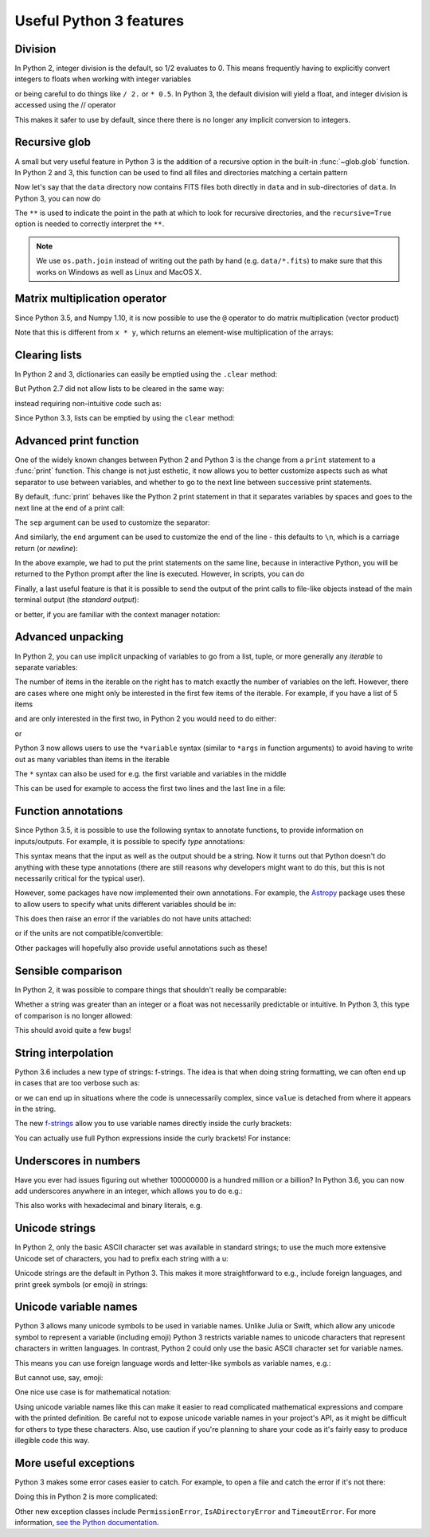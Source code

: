 Useful Python 3 features
========================


Division
--------

In Python 2, integer division is the default, so 1/2 evaluates to 0. This means
frequently having to explicitly convert integers to floats when working with
integer variables

.. doctest::
   :pyversion: < 3

    >>> int_one = 1
    >>> int_two = 2
    >>> int_one / int_two
    0
    >>> float(int_one) / int_two
    0.5

or being careful to do things like ``/ 2.`` or ``* 0.5``. In Python 3, the
default division will yield a float, and integer division is accessed using the //
operator

.. doctest:: division3
   :pyversion: >= 3.0
   :hide:

    >>> int_one = 1
    >>> int_two = 2

.. doctest:: division3
   :pyversion: >= 3.0

    >>> int_one / int_two
    0.5
    >>> int_one // int_two
    0

This makes it safer to use by default, since there there is no longer any
implicit conversion to integers.

Recursive glob
--------------

A small but very useful feature in Python 3 is the addition of a recursive
option in the built-in :func:`~glob.glob` function. In Python 2 and 3, this
function can be used to find all files and directories matching a certain
pattern

.. doctest:: glob
   :pyversion: >= 3.5
   :hide:

    >>> import os
    >>> os.makedirs(os.path.join('data', 'subset1'), exist_ok=True)
    >>> os.makedirs(os.path.join('data', 'subset2'), exist_ok=True)
    >>> _ = open(os.path.join('data', 'image.fits'), 'w').write('i')
    >>> _ = open(os.path.join('data', 'subset1', 'a.fits'), 'w').write('a')
    >>> _ = open(os.path.join('data', 'subset1', 'b.fits'), 'w').write('b')
    >>> _ = open(os.path.join('data', 'subset1', 'c.fits'), 'w').write('c')
    >>> _ = open(os.path.join('data', 'subset2', 'd.fits'), 'w').write('d')
    >>> _ = open(os.path.join('data', 'subset2', 'e.fits'), 'w').write('e')

.. doctest:: glob
   :pyversion: >= 3.5

    >>> import os
    >>> import glob
    >>> glob.glob(os.path.join('data', '*.fits'))
    ['data/image.fits']

Now let's say that the ``data`` directory now contains FITS files both
directly in ``data`` and in sub-directories of ``data``. In Python 3, you can
now do

.. doctest:: glob
   :pyversion: >= 3.5
   :options: +NORMALIZE_WHITESPACE

    >>> import os
    >>> import glob
    >>> results = glob.glob(
    ...     os.path.join('data', '**', '*.fits'), recursive=True)
    >>> sorted(results)
    ['data/image.fits', 'data/subset1/a.fits', 'data/subset1/b.fits',
     'data/subset1/c.fits', 'data/subset2/d.fits', 'data/subset2/e.fits']

The ``**`` is used to indicate the point in the path at which to look for
recursive directories, and the ``recursive=True`` option is needed to
correctly interpret the ``**``.

.. note:: We use ``os.path.join`` instead of writing out the path
          by hand (e.g. ``data/*.fits``) to make sure that this works on
          Windows as well as Linux and MacOS X.

Matrix multiplication operator
------------------------------

Since Python 3.5, and Numpy 1.10, it is now possible to use the ``@`` operator
to do matrix multiplication (vector product)

.. doctest:: matrix
   :pyversion: >= 3.5

    >>> import numpy as np
    >>> x = np.array([[1, 2], [3, 4]])
    >>> y = np.array([[3, 2], [2, -1]])
    >>> x @ y
    array([[ 7,  0],
           [17,  2]])

Note that this is different from ``x * y``, which returns an element-wise
multiplication of the arrays:

.. doctest:: matrix
   :pyversion: >= 3.5

    >>> x * y
    array([[ 3,  4],
           [ 6, -4]])

Clearing lists
--------------

In Python 2 and 3, dictionaries can easily be emptied using the ``.clear`` method:

.. doctest:: clear
   :pyversion: >= 3.3

    >>> d = {'flux': 1}
    >>> d.clear()
    >>> d
    {}

But Python 2.7 did not allow lists to be cleared in the same way:

.. doctest:: clear
   :pyversion: < 3
   :options: +ELLIPSIS

    >>> li = ['spam', 'egg', 'spam']
    >>> li.clear()
    Traceback (most recent call last):
    ...
    AttributeError: 'list' object has no attribute 'clear'

instead requiring non-intuitive code such as:

.. doctest:: clear
   :pyversion: < 3

    >>> del li[:]
    >>> li
    []

Since Python 3.3, lists can be emptied by using the ``clear`` method:

.. doctest:: clear
   :pyversion: >= 3.3

    >>> li = ['spam', 'egg', 'spam']
    >>> li.clear()
    >>> li
    []

Advanced print function
-----------------------

One of the widely known changes between Python 2 and Python 3 is the change
from a ``print`` statement to a :func:`print` function. This change is not just
esthetic, it now allows you to better customize aspects such as what separator
to use between variables, and whether to go to the next line between successive
print statements.

By default, :func:`print` behaves like the Python 2 print statement in that it
separates variables by spaces and goes to the next line at the end of a print
call:

.. doctest:: print
   :pyversion: >= 3.0

    >>> a, b = 1, 2
    >>> print(a, b)
    1 2

The ``sep`` argument can be used to customize the separator:

.. doctest:: print
   :pyversion: >= 3.0

    >>> print(a, b, sep=', ')
    1, 2

And similarly, the ``end`` argument can be used to customize the end of the line -
this defaults to ``\n``, which is a carriage return (or *newline*):

.. doctest:: print
   :pyversion: >= 3.0

    >>> print("hello"); print("world")
    hello
    world
    >>> print("hello", end=' '); print("world")
    hello world

In the above example, we had to put the print statements on the same line,
because in interactive Python, you will be returned to the Python prompt after
the line is executed. However, in scripts, you can do

.. doctest:: print
   :pyversion: >= 3.0

    print("hello ", end=' ')
    print("world")

Finally, a last useful feature is that it is possible to send the output of the
print calls to file-like objects instead of the main terminal output (the
*standard output*):

.. doctest:: print
   :pyversion: >= 3.0

    >>> f = open('data.txt', 'w')
    >>> print(a, b, file=f)
    >>> f.close()

or better, if you are familiar with the context manager notation:

.. doctest:: print
   :pyversion: >= 3.0

    >>> with open('data.txt', 'w') as f:
    ...     print(a, b, file=f)

Advanced unpacking
------------------

In Python 2, you can use implicit unpacking of variables to go from a list,
tuple, or more generally any *iterable* to separate variables:

.. doctest:: unpacking
   :pyversion: >= 3.0

    >>> a, b, c = range(3)
    >>> a
    0
    >>> b
    1
    >>> c
    2

The number of items in the iterable on the right has to match exactly the number
of variables on the left. However, there are cases where one might only be
interested in the first few items of the iterable. For example, if you have a
list of 5 items

.. doctest:: unpacking
   :pyversion: >= 3.0

    >>> values = range(5)

and are only interested in the first two, in Python 2 you would need to do
either:

.. doctest:: unpacking
   :pyversion: >= 3.0

    >>> a, b, _, _, _ = values

or

.. doctest:: unpacking
   :pyversion: >= 3.0

    >>> a = values[0]
    >>> b = values[1]

Python 3 now allows users to use the ``*variable`` syntax (similar to ``*args``
in function arguments) to avoid having to write out as many variables than items
in the iterable

.. doctest:: unpacking
   :pyversion: >= 3.0

    >>> a, b, *rest = values
    >>> a
    0
    >>> b
    1
    >>> rest
    [2, 3, 4]

The ``*`` syntax can also be used for e.g. the first variable and variables in the middle

.. doctest:: unpacking
   :pyversion: >= 3.0

    >>> a, *rest, b = range(5)
    >>> a, b
    (0, 4)
    >>> *rest, a, b = range(5)
    >>> a, b
    (3, 4)

This can be used for example to access the first two lines and the last line
in a file:

.. doctest:: unpacking
   :pyversion: >= 3.0
   :hide:

   >>> _ = open('data.txt', 'w').write('\n'.join('a' for i in range(10)))

.. doctest:: unpacking
   :pyversion: >= 3.0

    >>> f = open('data.txt')
    >>> first, second, *rest, last = f.readlines()
    >>> f.close()

Function annotations
--------------------

Since Python 3.5, it is possible to use the following syntax to annotate
functions, to provide information on inputs/outputs. For example, it is possible
to specify *type* annotations:

.. doctest:: annotations
   :pyversion: >= 3.5

    >>> def remove_spaces(x: str) -> str:
    ...     return x.replace(' ', '')

This syntax means that the input as well as the output should be a string. Now
it turns out that Python doesn't do anything with these type annotations (there
are still reasons why developers might want to do this, but this is not
necessarily critical for the typical user).

However, some packages have now implemented their own annotations. For example,
the `Astropy <http://www.astropy.org>`_ package uses these to allow users to
specify what units different variables should be in:

.. doctest:: annotations
   :pyversion: >= 3.5

    >>> import astropy.units as u
    >>> @u.quantity_input
    ... def kinetic_energy(mass: u.kg, velocity: u.m / u.s):
    ...    return 0.5 * mass * velocity ** 2

This does then raise an error if the variables do not have units attached:

.. doctest:: annotations
   :pyversion: >= 3.5
   :options: +ELLIPSIS +IGNORE_EXCEPTION_DETAIL

    >>> kinetic_energy(1, 3)
    Traceback (most recent call last):
    ...
    TypeError: Argument 'mass' to function 'kinetic_energy' has no 'unit'
    attribute. You may want to pass in an Astropy Quantity instead.

or if the units are not compatible/convertible:

.. doctest:: annotations
   :pyversion: >= 3.5
   :options: +ELLIPSIS +IGNORE_EXCEPTION_DETAIL

    >>> kinetic_energy(1 * u.s, 3 * u.km / u.s)
    Traceback (most recent call last):
    ...
    UnitsError: Argument 'mass' to function 'kinetic_energy' must be in
    units convertible to 'kg'.

Other packages will hopefully also provide useful annotations such as these!

Sensible comparison
-------------------

In Python 2, it was possible to compare things that shouldn't really be
comparable:

.. doctest:: comparison
   :pyversion: < 3

    >>> '1' > 2
    True

Whether a string was greater than an integer or a float was not necessarily
predictable or intuitive. In Python 3, this type of comparison is no longer
allowed:

.. doctest:: comparison
   :pyversion: >= 3
   :options: +ELLIPSIS

    >>> '1' > 2
    Traceback (most recent call last):
    ...
    TypeError: '>' not supported between instances of 'str' and 'int'

This should avoid quite a few bugs!

String interpolation
--------------------

Python 3.6 includes a new type of strings: f-strings. The idea is that when
doing string formatting, we can often end up in cases that are too verbose such
as:

.. doctest:: fstring
   :pyversion: >= 2.7

    >>> value = 4 * 20
    >>> 'The value is {value}.'.format(value=value)
    'The value is 80.'

or we can end up in situations where the code is unnecessarily complex, since
``value`` is detached from where it appears in the string.

.. doctest:: fstring
   :pyversion: >= 2.7

    >>> 'The value is {}.'.format(value)
    'The value is 80.'

The new `f-strings <https://www.python.org/dev/peps/pep-0498/>`_ allow you to
use variable names directly inside the curly brackets:

.. doctest:: fstring
   :pyversion: >= 3.6

    >>> f'The value is {value}.'
    'The value is 80.'

You can actually use full Python expressions inside the curly brackets! For
instance:

.. doctest:: fstring
   :pyversion: >= 3.6

    >>> a, b = 10, 20
    >>> f'The sum of the values is {a + b}.'
    'The sum of the values is 30.'

Underscores in numbers
----------------------

Have you ever had issues figuring out whether 100000000 is a hundred million or
a billion? In Python 3.6, you can now add underscores anywhere in an integer,
which allows you to do e.g.:

.. doctest:: underscores
   :pyversion: >= 3.6

    >>> a = 1_000_000_000

This also works with hexadecimal and binary literals, e.g.

.. doctest:: underscores
   :pyversion: >= 3.6

    >>> b = 0b_0011_1111_0100_1110

Unicode strings
---------------

In Python 2, only the basic ASCII character set was available in standard
strings; to use the much more extensive Unicode set of characters, you had to
prefix each string with a u:

.. doctest:: unicode
   :pyversion: < 3

    >>> s1 = "an ascii string"
    >>> s2 = u"The total is €10"

Unicode strings are the default in Python 3. This makes it more straightforward
to e.g., include foreign languages, and print greek symbols (or emoji) in
strings:

.. doctest:: unicode
   :pyversion: >= 3.0

    >>> s3 = "Πύθων"
    >>> s4 = "unicode strings are great! 😍"

Unicode variable names
----------------------

Python 3 allows many unicode symbols to be used in variable names. Unlike Julia
or Swift, which allow any unicode symbol to represent a variable (including
emoji) Python 3 restricts variable names to unicode characters that represent
characters in written languages. In contrast, Python 2 could only use the basic
ASCII character set for variable names.

This means you can use foreign language words and letter-like symbols as
variable names, e.g.:

.. doctest:: unicodevar
   :pyversion: >= 3.0

    >>> π = 3.14159
    >>> jalapeño = "a hot pepper"
    >>> ラーメン = "delicious"

But cannot use, say, emoji:

.. doctest:: unicodevar
   :pyversion: >= 3.0
   :options: +ELLIPSIS

    >>> ☃ = "brrr!"
    Traceback (most recent call last):
    ...
    SyntaxError: invalid character in identifier

One nice use case is for mathematical notation:

.. doctest:: unicodevar
   :pyversion: >= 3.5

   from numpy import array, cos, sin
   def rotate(vector, angle):
        θ = angle
        mat = [[cos(θ), -sin(θ)],
               [sin(θ), cos(θ)]]
        mat = array(mat)
        return mat @ vector

Using unicode variable names like this can make it easier to read complicated
mathematical expressions and compare with the printed definition. Be careful not
to expose unicode variable names in your project's API, as it might be difficult
for others to type these characters. Also, use caution if you're planning to
share your code as it's fairly easy to produce illegible code this way.

More useful exceptions
----------------------

Python 3 makes some error cases easier to catch. For example, to open a file
and catch the error if it's not there:

.. doctest:: exceptions
   :pyversion: >= 3.0

    try:
        f = open('is_it_there.txt')
    except FileNotFoundError:
        # Fallback code...

Doing this in Python 2 is more complicated:

.. doctest:: exceptions
   :pyversion: >= 2.7

    import errno

    try:
        f = open('is_it_there.txt')
    except OSError as e:
        if e.errno == errno.ENOENT:
            # Fallback code...
        else:
            raise  # It was an OSError for something else

Other new exception classes include ``PermissionError``, ``IsADirectoryError``
and ``TimeoutError``. For more information, `see the Python documentation
<https://docs.python.org/3/whatsnew/3.3.html#pep-3151-reworking-the-os-and-io-exception-hierarchy>`__.
